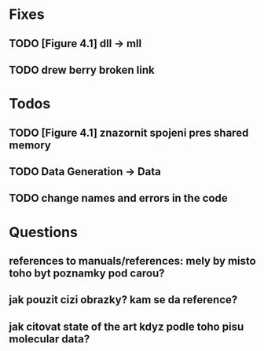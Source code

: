 * Fixes
** TODO [Figure 4.1] dll -> mll
** TODO drew berry broken link

* Todos
** TODO [Figure 4.1] znazornit spojeni pres shared memory
** TODO Data Generation -> Data
** TODO change names and errors in the code

* Questions
** references to manuals/references: mely by misto toho byt poznamky pod carou?
** jak pouzit cizi obrazky? kam se da reference?
** jak citovat state of the art kdyz podle toho pisu molecular data?
